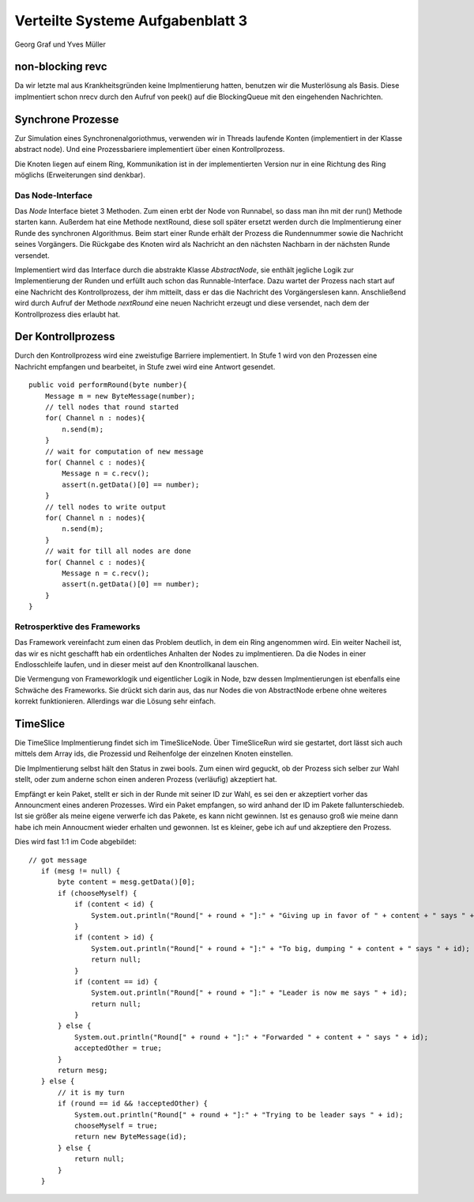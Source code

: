 ----------------------------------
Verteilte Systeme Aufgabenblatt 3
----------------------------------

Georg Graf und Yves Müller


non-blocking revc
-----------------

Da wir letzte mal aus Krankheitsgründen keine Implmentierung hatten, benutzen
wir die Musterlösung als Basis. Diese implmentiert schon nrecv durch den Aufruf
von peek() auf die BlockingQueue mit den eingehenden Nachrichten.


Synchrone Prozesse
------------------

Zur Simulation eines Synchronenalgoriothmus, verwenden wir in Threads laufende
Konten (implementiert in der Klasse abstract node). Und eine Prozessbariere
implementiert über einen Kontrollprozess.

Die Knoten liegen auf einem Ring, Kommunikation ist in der implementierten
Version nur in eine Richtung des Ring möglichs (Erweiterungen sind denkbar). 

Das Node-Interface
..................

Das *Node* Interface bietet 3 Methoden. Zum einen erbt der Node von Runnabel, so
dass man ihn mit der run() Methode starten kann. Außerdem hat eine Methode
nextRound, diese soll später ersetzt werden durch die Implmentierung einer Runde
des synchronen Algorithmus. Beim start einer Runde erhält der Prozess die
Rundennummer sowie die Nachricht seines Vorgängers. Die Rückgabe des Knoten wird
als Nachricht an den nächsten Nachbarn in der nächsten Runde versendet.

Implementiert wird das Interface durch die abstrakte Klasse *AbstractNode*, sie
enthält jegliche Logik zur Implementierung der Runden und erfüllt auch schon das
Runnable-Interface. Dazu wartet der Prozess nach start auf eine Nachricht des
Kontrollprozess, der ihm mitteilt, dass er das die Nachricht des Vorgängerslesen
kann. Anschließend wird durch Aufruf der Methode *nextRound* eine neuen
Nachricht erzeugt und diese versendet, nach dem der Kontrollprozess dies erlaubt
hat.

Der Kontrollprozess
-------------------

Durch den Kontrollprozess wird eine zweistufige Barriere implementiert. In Stufe 1 
wird von den Prozessen eine Nachricht empfangen und bearbeitet, in Stufe zwei wird
eine Antwort gesendet.

::
    
    public void performRound(byte number){
        Message m = new ByteMessage(number);
        // tell nodes that round started
        for( Channel n : nodes){
            n.send(m);
        }
        // wait for computation of new message
        for( Channel c : nodes){
            Message n = c.recv();
            assert(n.getData()[0] == number);
        }
        // tell nodes to write output
        for( Channel n : nodes){
            n.send(m);
        }
        // wait for till all nodes are done
        for( Channel c : nodes){
            Message n = c.recv();
            assert(n.getData()[0] == number);
        }
    }


Retrosperktive des Frameworks
.............................

Das Framework vereinfacht zum einen das Problem deutlich, in dem ein Ring 
angenommen wird. Ein weiter Nacheil ist, das wir es  nicht geschafft hab ein
ordentliches Anhalten der Nodes zu implmentieren. Da die Nodes in einer
Endlosschleife laufen, und in dieser meist auf den Knontrollkanal lauschen.

Die Vermengung von Frameworklogik und eigentlicher Logik in Node, bzw dessen 
Implmentierungen ist ebenfalls eine Schwäche des Frameworks. Sie drückt sich
darin aus, das nur Nodes die von AbstractNode erbene ohne weiteres korrekt 
funktionieren. Allerdings war die Lösung sehr einfach.


TimeSlice
----------

Die TimeSlice Implmentierung findet sich im TimeSliceNode. Über TimeSliceRun 
wird sie gestartet, dort lässt sich auch mittels dem Array ids, die Prozessid 
und Reihenfolge der einzelnen Knoten einstellen.

Die Implmentierung selbst hält den Status in zwei bools. Zum einen wird geguckt, 
ob der Prozess sich selber zur Wahl stellt, oder zum anderne schon einen anderen 
Prozess (verläufig) akzeptiert hat. 

Empfängt er kein Paket, stellt er sich in der Runde mit seiner ID zur Wahl, es sei den er akzeptiert vorher das Announcment eines anderen Prozesses. Wird ein Paket empfangen, so wird anhand der ID im Pakete fallunterschiedeb. Ist sie größer als meine eigene verwerfe ich das Pakete, es kann nicht gewinnen. Ist es genauso groß wie meine dann habe ich mein Annoucment wieder erhalten und gewonnen. Ist es kleiner, gebe ich auf und akzeptiere den Prozess.

Dies wird fast 1:1 im Code abgebildet:

::

     // got message
        if (mesg != null) {
            byte content = mesg.getData()[0];
            if (chooseMyself) {
                if (content < id) {
                    System.out.println("Round[" + round + "]:" + "Giving up in favor of " + content + " says " + id);
                }
                if (content > id) {
                    System.out.println("Round[" + round + "]:" + "To big, dumping " + content + " says " + id);
                    return null;
                }
                if (content == id) {
                    System.out.println("Round[" + round + "]:" + "Leader is now me says " + id);
                    return null;
                }
            } else {
                System.out.println("Round[" + round + "]:" + "Forwarded " + content + " says " + id);
                acceptedOther = true;
            }
            return mesg;
        } else {
            // it is my turn
            if (round == id && !acceptedOther) {
                System.out.println("Round[" + round + "]:" + "Trying to be leader says " + id);
                chooseMyself = true;
                return new ByteMessage(id);
            } else {
                return null;
            }
        }

